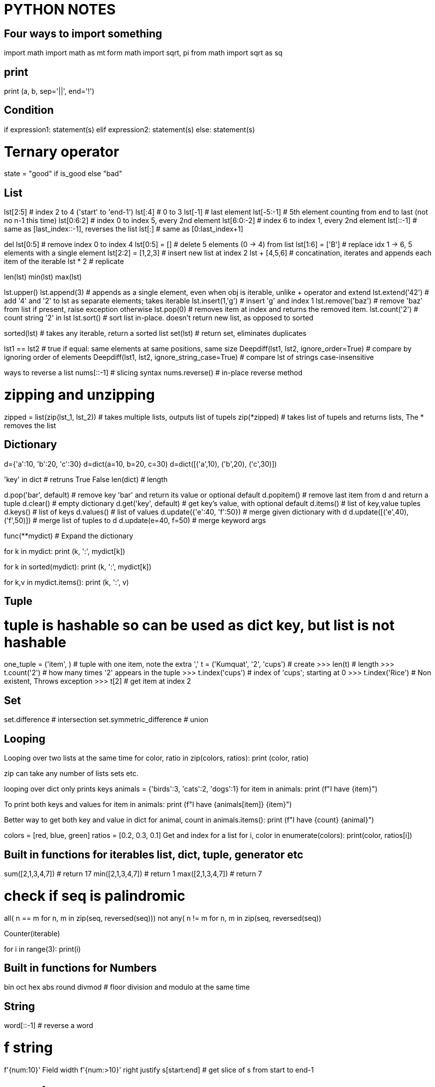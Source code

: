 = PYTHON NOTES

== Four ways to import something
import math
import math as mt
form math import sqrt, pi
from math import sqrt as sq


== print
print (a, b, sep='||', end='!')


== Condition
if expression1:
   statement(s)
elif expression2:
   statement(s)
else:
   statement(s)

# Ternary operator
state = "good" if is_good else "bad"


== List
lst[2:5]            # index 2 to 4 ('start' to 'end-1')
lst[:4]             # 0 to 3
lst[-1]             # last element
lst[-5:-1]          # 5th element counting from end to last (not no n-1 this time)
lst[0:6:2]          # index 0 to index 5, every 2nd element
lst[6:0:-2]         # index 6 to index 1, every 2nd element
lst[::-1]           # same as [last_index::-1], reverses the list
lst[:]              # same as [0:last_index+1]

del lst[0:5]        # remove index 0 to index 4
lst[0:5] = []       # delete 5 elements (0 -> 4) from list
lst[1:6] = ['B']    # replace idx 1 -> 6, 5 elements with a single element
lst[2:2] = [1,2,3]  # insert new list at index 2
lst + [4,5,6]       # concatination, iterates and appends each item of the iterable
lst * 2             # replicate

len(lst)
min(lst)
max(lst)

lst.upper()
lst.append(3)       # appends as a single element, even when obj is iterable, unlike + operator and extend
lst.extend('42')    # add '4' and '2' to lst as separate elements; takes iterable
lst.insert(1,'g')   # insert 'g' and index 1
lst.remove('baz')   # remove 'baz' from list if present, raise exception otherwise
lst.pop(0)          # removes item at index and returns the removed item. 
lst.count('2')      # count string '2' in lst
lst.sort()          # sort list in-place. doesn't return new list, as opposed to sorted

sorted(lst)         # takes any iterable, return a sorted list
set(lst)            # return set, eliminates duplicates

lst1 == lst2        # true if equal: same elements at same positions, same size
Deepdiff(lst1, lst2, ignore_order=True)         # compare by ignoring order of elements
Deepdiff(lst1, lst2, ignore_string_case=True)   # compare lst of strings case-insensitive


ways to reverse a list
nums[::-1]          # slicing syntax
nums.reverse()      # in-place reverse method

# zipping and unzipping
zipped = list(zip(lst_1, lst_2))      # takes multiple lists, outputs list of tupels
zip(*zipped)                          # takes list of tupels and returns lists, The * removes the list



== Dictionary
d={'a':10, 'b':20, 'c':30}
d=dict(a=10, b=20, c=30)
d=dict([('a',10), ('b',20), ('c',30)])

'key' in dict                  # retruns True False
len(dict)                      # length

d.pop('bar', default)          # remove key 'bar' and return its value or optional default
d.popitem()                    # remove last item from d and return a tuple
d.clear()                      # empty dictionary
d.get('key', default)          # get key's value, with optional default
d.items()                      # list of key,value tuples
d.keys()                       # list of keys
d.values()                     # list of values
d.update({'e':40, 'f':50})     # merge given dictionary with d
d.update([('e',40), ('f',50)]) # merge list of tuples to d
d.update(e=40, f=50)           # merge keyword args

func(**mydict)                 # Expand the dictionary

for k in mydict:
    print (k, ':', mydict[k])

for k in sorted(mydict):
    print (k, ':', mydict[k])

for k,v in mydict.items():
    print (k, ':', v)


== Tuple 
# tuple is hashable so can be used as dict key, but list is not hashable
one_tuple = ('item', )        # tuple with one item, note the extra ','
t = ('Kumquat', '2', 'cups')  # create
>>> len(t)                    # length
>>> t.count('2')              # how many times '2' appears in the tuple
>>> t.index('cups')           # index of 'cups'; starting at 0
>>> t.index('Rice')           # Non existent, Throws exception
>>> t[2]                      # get item at index 2



== Set
set.difference                # intersection
set.symmetric_difference      # union


== Looping
Looping over two lists at the same time
for color, ratio in zip(colors, ratios):
    print (color, ratio)

zip can take any number of lists sets etc.

looping over dict only prints keys
animals = {'birds':3, 'cats':2, 'dogs':1}
for item in animals:
    print (f"I have {item}")

To print both keys and values
for item in animals:
    print (f"I have {animals[item]} {item}")

Better way to get both key and value in dict
for animal, count in animals.items():
    print (f"I have {count} {animal}")


colors = [red, blue, green]
ratios = [0.2, 0.3, 0.1]
Get and index for a list
for i, color in enumerate(colors):
    print(color, ratios[i])



== Built in functions for iterables list, dict, tuple, generator etc
sum([2,1,3,4,7])    # return 17
min([2,1,3,4,7])    # return 1
max([2,1,3,4,7])    # return 7

# check if seq is palindromic
all( n == m for n, m in zip(seq, reversed(seq)))
not any( n != m for n, m in zip(seq, reversed(seq))

Counter(iterable)

for i in range(3): 
    print(i)

== Built in functions for Numbers
bin
oct
hex
abs
round
divmod   # floor division and modulo at the same time



== String
word[::-1]                   # reverse a word

# f string
f'{num:10}'     Field width
f'{num:>10}'    right justify
s[start:end]                # get slice of s from start to end-1

# search
"bed" in s                          # returns True or False
s.find('bed')                       # returns index of 'bed' in s
s.find('bed', 1, 10)                # look in substring starting from 1, and ending in 9
s.index('bed',start, end+1)         # like find but raises ValueError
s.startswith('bed',start, end+1)    # like find but raises ValueError

import re
re.findall("bed", s)        # returns a list with all occurances
re.search("bed", s)         # returns index of start and end of bed in s

Find all positions of character in string.
s = 'shak#spea#e'
c = '#'
print([pos for pos, char in enumerate(s) if char == c])


=== Multiline strings
print("""\
Usage: thingy [OPTIONS]
      -h            Display this usage message
      -H hostname   Hostname to connect
""")

# Long strings on multiple lines
text = ('Put several strings within parentheses '
    ' to have them joined together')




== Getting Info
dir(obj)                        show all attributes of the object
dir()                           all the names in current namespace
id(obj)                         memory address of the object
type(obj)                       same as obj.__class__ 
globals()
locals()
hassattr(obj, name)             is 'name' an attribute of obj
help(obj)                       help on module, function, class, method, keyword
help()                          start interactive help
issubclass(class, classinfo)    is 'class' subclass of 'classinfo'
vars(obj)                       returns __dict__ of obj

check if two objects are same   print(hex(id(A))); print(hex(id(A_copy)))



== Venv
# create:
python3 -m venv parts_venv

# activate:
source ~/my_python3/bin/activate

# install a package from local directory in venv
cd ~
git clone https://github.com/secdev/scapy.git
pip install ~/scapy


# deactivate:
deactivate
rm -rf parts_venv

# show info about venv
printenv

# all dependencies of venv
pip list
pip freeze # this output can go in requirements.txt

# if you get the error "no module named pip"
python -m ensurepip




== python shell startup
export PYTHONSTARTUP=~/.pystartup

to enable autocompletion put this in the pystartup file

import rlcompleter
import readline
readline.parse_and_bind("tab: complete")



== Installing python modules
# install pip itself:
python -m ensurepip --default-pip

# install pip on Ubuntu 20.04
apt install python3-pip

# List installed packages
pip list

# install / upgrade package
python -m pip install SomePackage
python -m pip install --upgrade SomePackage

# where are my system libraries installed
>>> import sys
>>> sys.prefix

# where are third party packages installed
>>> import site
>>> site.getsitepackages()

# info about certain package
pip show partsfwk

# search for available packages
pip install pip_search
python -m pip_search yaml

# install using package manager
sudo apt-get install python-scapy

# setup replay_data on a new vm
requires python 3.6.9 or later because of f-strings
requires scapy 2.4.3 because of AsyncSniffer
only ubuntu 16 and 18 do not statisfy above requirements
sudo apt instal python3-scapy
sudo apt install python-yaml

pyhton -m pip install pyyaml




== Exceptions
tags: throw catch raise except

Step 1: derive a class from Exception class or one of its subclasses
class myExcept(Exception):
    pass

try:
    raise myExcept("bad action")
except myExcept as err:
    print (err)
finally:
    # Always run this code exception or no-exception


try:
    item = next(iterator)
except StopIteration:
    done_looping = True
else:
    # no exception was raised in try block
    action_to_do(item)

Multiple Exception catching
try:
    expression = input(f"{PS1} ")
except (KeyboardInterrupt, EOFError):
    raise SystemExit()




== regex
res = re.match(r"(\w+) (\w+)", "Isaac Newton")  # match at the begining of string
res = re.search(r"..", string)                  # matches a single occurance of regex in stirng
res = re.search(r"\[hello\]", "[hello] there")  # backslash a metacharacter to match them literally

res.start()                                     # start index of match
res.end()                                       # end index of match
res.group()                                     # The whole matched string
res.group(1)                                    # matched group one 
re.split(r',\s*', row)                       

* = {0,}
+ = {1,}
? = {0,1}

regex broken into multiple lines for readablity using re.VERBOSE
re.search(r'''
        ^[a-f\d]{8}     # 8 hex digits
        -[a-f\d]{4}     # 4 hex digits
        -[a-f\d]{4}     # 4 hex digits
        -[a-f\d]{4}     # 4 hex digits
        -[a-f\d]{12}$''', re.VERBOSE)

re.finditer     # return match objects
re.findall      # return matched strings

(?: )           # non-capturing group










== Python Data classes
from dataclasses import dataclass

@dataclass              #decorator
class Color:
    hue: int
    saturation: float
    lightness: float = 0.5


InitVar:
    pseudo-field that is only visible in __post_init__() function. Otherwise it is not
    part of class instance. Used to initiate other fields of the class.

    @dataclass
    class DataClass(DataClassDictMixin):
        x: InitVar[int] = None
        y: int = None

        def __post_init__(self, x: int):
            if self.y is None and x is not None:
                self.y = x

    assert DataClass().to_dict() == {'y': None}
    assert DataClass(x=1).to_dict() == {'y': 1}
    assert DataClass.from_dict({}) == DataClass()
    assert DataClass.from_dict({'x': 1}) == DataClass()


# by default data classes are not frozen, meaning mutable, therefore cannot be
# used in dicts
# also by default not orderable
@dataclass (order=True, frozen=True)
class Color:
    hue: int
    saturation: float
    lightness: float = 0.5

from pprint import pprint
colors = [Color(33,1.0),
          Color(66,0.75),
          Color(99,0.5),
          Color(66,0.75)]

pprint (sorted(colors))
    [Color(hue=33, saturation=1.0, lightness=0.5),
    [Color(hue=33, saturation=0.75, lightness=0.5),
    [Color(hue=33, saturation=0.75, lightness=0.5),
    [Color(hue=33, saturation=0.5 lightness=0.5)]

pprint (set(colors))
    [Color(hue=33, saturation=1.0, lightness=0.5),
    [Color(hue=33, saturation=0.75, lightness=0.5),
    [Color(hue=33, saturation=0.5 lightness=0.5)]






== Context managers
context manager
used to execute entry and exit actions

from contextlib import contextmanager

@contextmanager
def feature_flag(name, on=True):
    old_value = feature_flags.is_on(name)
    feature_flags.toggle(name, on)  # behavior of __enter__()
    yield
    feature_flags.toggle(name, old_value)  # behavior of __exit__()


# using a context manager
# with statement will properly cleanup the resource.
with open ('dictionary.txt') as dictionary_file:




== Functions
functions have 2 kinds of arguments
. positional args
. kwargs or key word arguments

def f(*a) ::   accepts any number of positional args. Stored in tuple called 'a'
def f(**a)::   accepts any number of keyword args. Stored in dictinary 'a'
f(**items)::   python unpacks dictionary 'items' into keyword args of f


=== Dunder methods
dunder aka Magic methods, make objects behave like built ins: list, dict etc
they are similar to operator overloading in C++
Examples::
  __add__ = obj + obj
  __get_item__ = obj[]
  __len__ = len(obj)

make class iterable::
  __iter__() must return iterator
  __next__() retun StopIteration when done

=== lambda functions
c_to_f = lambda data: (data[0], (9/5)*data[1]+32)
input of above lambda func: data
output: a tuple (data[0], (9/5)*data[1]+32)

=== variable number of args
def myFn1(*args):
    for arg in args:
        print (arg)

def myFn2(**kwargs):
    for arg, val in kwargs.items():
        print (f"({arg} = {val}))

myFn1('a','b', 'c', 'e')
myFn2(a='1', b='2', c='3')



== Generators
How to create a generator
my_gen = (num for num in range(1))
next(my_gen)   # automatically provides a next method so this is an iterator

generators are like list comprehensions but they don't take the memory of the
list. They are lazy iterables. They are promise that sometime in future if 
you start looping over me, I am going to give you items back.
It you try to loop over a generator second time they don't give you anything
they are exhausted
generator is a form of iterator
numbers = [1, 2, 3, 5, 7]
squares = (n**2 for n in numbers)       # squares is a generator and also an iterator
next(squares)                           # get next item from generator
for n in numbers:                       # Loop over generator
    print(n)
min(numbers)
max(numbers)
all([1, "hello", True, 0])  -> true only if all elements are truthy
any([1, "hello", True, 0])  -> true if any element is truthy

condition = any (n>1 for n in numbers)
condition = any ((n>1 for n in numbers))
both of above statements are equivalent

consider using generator when you are looping over a list once

# yield
The presence of yield in function makes it a generator function
it returns a generator
yield is like a return but it maintains state, when we
return to function we can start where we left off


# Iterate over multiple iterables at the same time, The 2 approaches below are equivalent

def all_together(*iterables):
    for iterable in iterables:
        for x in iterable:
            yield x

def all_together(*iterables):
    retrun ( x for iterable in iterables for x in iterable )


# some built-in generators
from itertools import count, dropwhile, takewhile, zip_longest
for x in count():
    print x




    
== Comprehensions

----
# Basic list comprehension example
squares = [x**2 for x in range(10) ]
----

advantage of list comprehension over for loop
list comprehension:: a new list is being built from another list
for loop:: something more complex than building a list is happening

[source,python]
----
[n*2 for n in nums if n%2 ==1 ]
#----------------  ----------
# mapping portion   filter
----

list comprehension with nested loops


[source,python]
----
matrix = [[row * 3 + incr for incr in range(1, 4)] for row in range(4)]
flattened_matrix = [ item for row in matrix for item in row ]
#                        ----------------  ---------------
#                          outer loop        inner loop
----
NOTE: this is not the way we will say it in english. for item in row for row in matrix

transpose a matrix
list(zip(*matrix))


# set comprehension
{ word[::-1] for word in words_over_five_letters }

dict() constructor accepts a list of tuples 
dict([(2,3), (4,5)])

dictionary comprehension
from string import ascii_lowercase
letters = { letter: n+1 for n, letter in enumerate(ascii_lowercase) }




== Class
class Dog:
    kind = 'canine'         # class variable shared by all instances
    def __init__(self, name):
        self.name = name    # instance variable unique to each instance


# instantiate
d = Dog('Fido')
e = Dog('Buddy')

# add attributes at runtime
class Employee:
    pass
john = Employee()       #create an empty employee record
john.name = 'John Doe'
john.dept = 'computer lab'
john.salary = 1000
del john.name           # delete class attribute

# set and get attributes
setattr(object, name, value)
getattr(object, name, [default])
hasattr(object, name) 



# A class that supports iterator protocol
class Reverse:
    """Iterator for looping over a sequence backwards."""
    def __init__(self, data):
    self.data = data
    self.index = len(data)

    def __iter__(self):
        return self

    def __next__(self):
        if self.index == 0:
            raise StopIteration
        self.index = self.index - 1
        return self.data[self.index]





== unpacking
def myfunc(x,y,z)
    print (x,y,z)

tuple_vec = (1,0,1)
dict_vec = {'x':1, 'y':0, 'z':1}

myfunc(*tuple_vec)          # Unpack a tuple
myfunc(**dict_vec)          # Unpack a dictionary, assigns dictionary keys to func args


